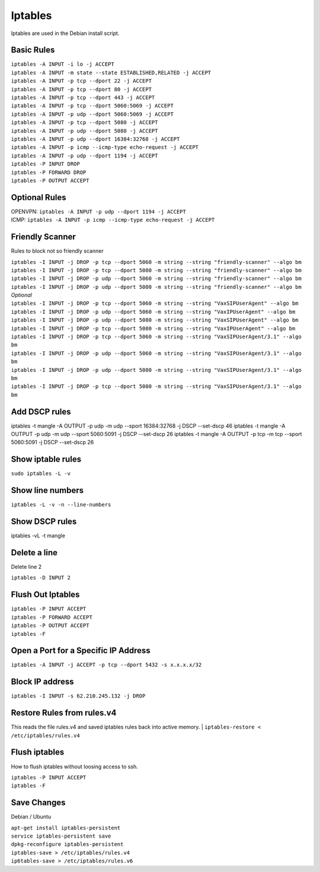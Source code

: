 *****************
Iptables
*****************

Iptables are used in the Debian install script.

Basic Rules
^^^^^^^^^^^^

| ``iptables -A INPUT -i lo -j ACCEPT``
| ``iptables -A INPUT -m state --state ESTABLISHED,RELATED -j ACCEPT``
| ``iptables -A INPUT -p tcp --dport 22 -j ACCEPT``
| ``iptables -A INPUT -p tcp --dport 80 -j ACCEPT``
| ``iptables -A INPUT -p tcp --dport 443 -j ACCEPT``
| ``iptables -A INPUT -p tcp --dport 5060:5069 -j ACCEPT``
| ``iptables -A INPUT -p udp --dport 5060:5069 -j ACCEPT``
| ``iptables -A INPUT -p tcp --dport 5080 -j ACCEPT``
| ``iptables -A INPUT -p udp --dport 5080 -j ACCEPT``
| ``iptables -A INPUT -p udp --dport 16384:32768 -j ACCEPT``
| ``iptables -A INPUT -p icmp --icmp-type echo-request -j ACCEPT``
| ``iptables -A INPUT -p udp --dport 1194 -j ACCEPT``
| ``iptables -P INPUT DROP``
| ``iptables -P FORWARD DROP``
| ``iptables -P OUTPUT ACCEPT``

Optional Rules
^^^^^^^^^^^^^^^^

| OPENVPN: ``iptables -A INPUT -p udp --dport 1194 -j ACCEPT`` 
| ICMP: ``iptables -A INPUT -p icmp --icmp-type echo-request -j ACCEPT``

Friendly Scanner
^^^^^^^^^^^^^^^^^^

Rules to block not so friendly scanner

| ``iptables -I INPUT -j DROP -p tcp --dport 5060 -m string --string "friendly-scanner" --algo bm``
| ``iptables -I INPUT -j DROP -p tcp --dport 5080 -m string --string "friendly-scanner" --algo bm``
| ``iptables -I INPUT -j DROP -p udp --dport 5060 -m string --string "friendly-scanner" --algo bm``
| ``iptables -I INPUT -j DROP -p udp --dport 5080 -m string --string "friendly-scanner" --algo bm``

| *Optional*


| ``iptables -I INPUT -j DROP -p tcp --dport 5060 -m string --string "VaxSIPUserAgent" --algo bm``
| ``iptables -I INPUT -j DROP -p udp --dport 5060 -m string --string "VaxIPUserAgent" --algo bm``
| ``iptables -I INPUT -j DROP -p udp --dport 5080 -m string --string "VaxSIPUserAgent" --algo bm``
| ``iptables -I INPUT -j DROP -p tcp --dport 5080 -m string --string "VaxIPUserAgent" --algo bm``

| ``iptables -I INPUT -j DROP -p tcp --dport 5060 -m string --string "VaxSIPUserAgent/3.1" --algo bm``
| ``iptables -I INPUT -j DROP -p udp --dport 5060 -m string --string "VaxSIPUserAgent/3.1" --algo bm``
| ``iptables -I INPUT -j DROP -p udp --dport 5080 -m string --string "VaxSIPUserAgent/3.1" --algo bm``
| ``iptables -I INPUT -j DROP -p tcp --dport 5080 -m string --string "VaxSIPUserAgent/3.1" --algo bm``


Add DSCP rules
^^^^^^^^^^^^^^
iptables -t mangle -A OUTPUT -p udp -m udp --sport 16384:32768 -j DSCP --set-dscp 46
iptables -t mangle -A OUTPUT -p udp -m udp --sport 5060:5091 -j DSCP --set-dscp 26
iptables -t mangle -A OUTPUT -p tcp -m tcp --sport 5060:5091 -j DSCP --set-dscp 26


Show iptable rules
^^^^^^^^^^^^^^^^^^^

``sudo iptables -L -v``

Show line numbers
^^^^^^^^^^^^^^^^^^

``iptables -L -v -n --line-numbers``

Show DSCP rules
^^^^^^^^^^^^^^^
iptables -vL -t mangle


Delete a line
^^^^^^^^^^^^^^

Delete line 2

``iptables -D INPUT 2``

Flush Out Iptables
^^^^^^^^^^^^^^^^^^^

| ``iptables -P INPUT ACCEPT``
| ``iptables -P FORWARD ACCEPT``
| ``iptables -P OUTPUT ACCEPT``
| ``iptables -F``

Open a Port for a Specific IP Address
^^^^^^^^^^^^^^^^^^^^^^^^^^^^^^^^^^^^^

| ``iptables -A INPUT -j ACCEPT -p tcp --dport 5432 -s x.x.x.x/32``

Block IP address
^^^^^^^^^^^^^^^^^

| ``iptables -I INPUT -s 62.210.245.132 -j DROP``

Restore Rules from rules.v4
^^^^^^^^^^^^^^^^^^^^^^^^^^^^^^^^^^^^^
This reads the file rules.v4 and saved iptables rules back into active memory.
| ``iptables-restore < /etc/iptables/rules.v4``

Flush iptables
^^^^^^^^^^^^^^^^^
How to flush iptables without loosing access to ssh.

| ``iptables -P INPUT ACCEPT``
| ``iptables -F``

Save Changes
^^^^^^^^^^^^^

Debian / Ubuntu

| ``apt-get install iptables-persistent``
| ``service iptables-persistent save``
| ``dpkg-reconfigure iptables-persistent``
| ``iptables-save > /etc/iptables/rules.v4``
| ``ip6tables-save > /etc/iptables/rules.v6``
